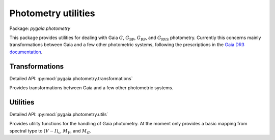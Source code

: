 Photometry utilities
====================

Package: `pygaia.photometry`

This package provides utilities for dealing with Gaia :math:`G`, :math:`G_\mathrm{BP}`, :math:`G_\mathrm{RP}`, and :math:`G_\mathrm{RVS}` photometry. Currently this concerns mainly transformations between Gaia and a few other photometric systems, following the prescriptions in the `Gaia DR3 documentation <https://gea.esac.esa.int/archive/documentation/GDR3/Data_processing/chap_cu5pho/cu5pho_sec_photSystem/cu5pho_ssec_photRelations.html>`_.

Transformations
---------------

Detailed API: :py:mod:`pygaia.photometry.transformations`

Provides transformations between Gaia and a few other photometric systems.

Utilities
---------

Detailed API: :py:mod:`pygaia.photometry.utils`

Provides utility functions for the handling of Gaia photometry. At the moment only provides a basic mapping from spectral type to :math:`(V-I)_\mathrm{c}`, :math:`M_V`, and :math:`M_G`.